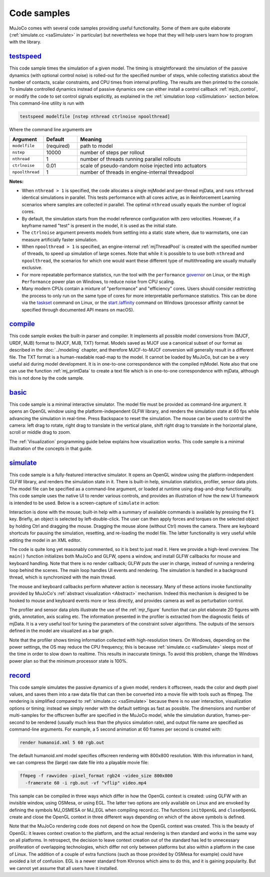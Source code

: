 .. _Sample:

Code samples
------------

MuJoCo comes with several code samples providing useful functionality. Some of them are quite elaborate
(:ref:`simulate.cc <saSimulate>` in particular) but nevertheless we hope that they will help users learn how to program
with the library.

.. _saTestspeed:

`testspeed <https://github.com/google-deepmind/mujoco/blob/main/sample/testspeed.cc>`_
~~~~~~~~~~~~~~~~~~~~~~~~~~~~~~~~~~~~~~~~~~~~~~~~~~~~~~~~~~~~~~~~~~~~~~~~~~~~~~~~~~~~~~

This code sample times the simulation of a given model. The timing is straightforward: the simulation of the passive
dynamics (with optional control noise) is rolled-out for the specified number of steps, while collecting statistics
about the number of contacts, scalar constraints, and CPU times from internal profiling. The results are then printed to
the console. To simulate controlled dynamics instead of passive dynamics one can either install a control callback
:ref:`mjcb_control`, or modify the code to set control signals explicitly, as explained in the :ref:`simulation loop
<siSimulation>` section below. This command-line utility is run with

.. code-block:: Shell

   testspeed modelfile [nstep nthread ctrlnoise npoolthread]

Where the command line arguments are

.. list-table::
   :width: 95%
   :align: left
   :widths: 1 1 5
   :header-rows: 1

   * - Argument
     - Default
     - Meaning
   * - ``modelfile``
     - (required)
     - path to model
   * - ``nstep``
     - 10000
     - number of steps per rollout
   * - ``nthread``
     - 1
     - number of threads running parallel rollouts
   * - ``ctrlnoise``
     - 0.01
     - scale of pseudo-random noise injected into actuators
   * - ``npoolthread``
     - 1
     - number of threads in engine-internal threadpool

**Notes:**

- When ``nthread > 1`` is specified, the code allocates a single mjModel and per-thread mjData, and runs ``nthread``
  identical simulations in parallel. This tests performance with all cores active, as in Reinforcement
  Learning scenarios where samples are collected in parallel. The optimal ``nthread`` usually equals the number of
  logical cores.
- By default, the simulation starts from the model reference configuration with zero velocities. However, if a
  keyframe named "test" is present in the model, it is used as the initial state.
- The ``ctrlnoise`` argument prevents models from settling into a static state where, due to warmstarts, one can
  measure artificially faster simulation.
- When ``npoolthread > 1`` is specified, an engine-internal :ref:`mjThreadPool` is created with the specified number of
  threads, to speed up simulation of large scenes. Note that while it is possible to to use both ``nthread`` and
  ``npoolthread``, the scenarios for which one would want these different type of multithreading are usually mutually
  exclusive.
- For more repeatable performance statistics, run the tool with the ``performance``
  `governor <https://www.kernel.org/doc/Documentation/cpu-freq/governors.txt>`__ on Linux, or the
  ``High Performance`` power plan on Windows, to reduce noise from CPU scaling.
- Many modern CPUs contain a mixture of "performance" and "efficiency" cores. Users should consider restricting the
  process to only run on the same type of cores for more interpretable performance statistics. This can be done via the
  `taskset <https://man7.org/linux/man-pages/man1/taskset.1.html>`__ command on Linux, or the
  `start /affinity <https://learn.microsoft.com/en-us/windows-server/administration/windows-commands/start>`__
  command on Windows (processor affinity cannot be specified through documented API means on macOS).

.. _saCompile:

`compile <https://github.com/google-deepmind/mujoco/blob/main/sample/compile.cc>`_
~~~~~~~~~~~~~~~~~~~~~~~~~~~~~~~~~~~~~~~~~~~~~~~~~~~~~~~~~~~~~~~~~~~~~~~~~~~~~~~~~~

This code sample evokes the built-in parser and compiler. It implements all possible model conversions from (MJCF, URDF,
MJB) format to (MJCF, MJB, TXT) format. Models saved as MJCF use a canonical subset of our format as described in the
:doc:`../modeling` chapter, and therefore MJCF-to-MJCF conversion will generally result in a different file.
The TXT format is a human-readable road-map to the model. It cannot be loaded by MuJoCo, but can be a very useful aid
during model development. It is in one-to-one correspondence with the compiled mjModel. Note also that one can use the
function :ref:`mj_printData` to create a text file which is in one-to-one correspondence
with mjData, although this is not done by the code sample.

.. _saBasic:

`basic <https://github.com/google-deepmind/mujoco/blob/main/sample/basic.cc>`_
~~~~~~~~~~~~~~~~~~~~~~~~~~~~~~~~~~~~~~~~~~~~~~~~~~~~~~~~~~~~~~~~~~~~~~~~~~~~~~

This code sample is a minimal interactive simulator. The model file must be provided as command-line argument. It
opens an OpenGL window using the platform-independent GLFW library, and renders the simulation state at 60 fps while
advancing the simulation in real-time. Press Backspace to reset the simulation. The mouse can be used to control the
camera: left drag to rotate, right drag to translate in the vertical plane, shift right drag to translate in the
horizontal plane, scroll or middle drag to zoom.

The :ref:`Visualization` programming guide below explains how visualization works. This code sample is a minimal
illustration of the concepts in that guide.

.. _saSimulate:

`simulate <https://github.com/google-deepmind/mujoco/blob/main/simulate>`_
~~~~~~~~~~~~~~~~~~~~~~~~~~~~~~~~~~~~~~~~~~~~~~~~~~~~~~~~~~~~~~~~~~~~~~~~~~

This code sample is a fully-featured interactive simulator. It opens an OpenGL window using the platform-independent
GLFW library, and renders the simulation state in it. There is built-in help, simulation statistics, profiler, sensor
data plots. The model file can be specified as a command-line argument, or loaded at runtime using drag-and-drop
functionality. This code sample uses the native UI to render various controls, and provides an
illustration of how the new UI framework is intended to be used. Below is a screen-capture of ``simulate`` in action:

..  youtube:: 0ORsj_E17B0
    :align: center

Interaction is done with the mouse; built-in help with a summary of available commands is available by pressing the
``F1`` key. Briefly, an object is selected by left-double-click. The user can then apply forces and torques on the
selected object by holding Ctrl and dragging the mouse. Dragging the mouse alone (without Ctrl) moves the camera. There
are keyboard shortcuts for pausing the simulation, resetting, and re-loading the model file. The latter functionality is
very useful while editing the model in an XML editor.

The code is quite long yet reasonably commented, so it is best to just read it. Here we provide a high-level overview.
The ``main()`` function initializes both MuJoCo and GLFW, opens a window, and install GLFW callbacks for mouse and
keyboard handling. Note that there is no render callback; GLFW puts the user in charge, instead of running a rendering
loop behind the scenes. The main loop handles UI events and rendering. The simulation is handled in a background
thread, which is synchronized with the main thread.

The mouse and keyboard callbacks perform whatever action is necessary. Many of these actions invoke functionality
provided by MuJoCo's :ref:`abstract visualization <Abstract>` mechanism. Indeed this mechanism is designed to be
hooked to mouse and keyboard events more or less directly, and provides camera as well as perturbation control.

The profiler and sensor data plots illustrate the use of the :ref:`mjr_figure` function
that can plot elaborate 2D figures with grids, annotation, axis scaling etc. The information presented in the profiler
is extracted from the diagnostic fields of mjData. It is a very useful tool for tuning the parameters of the
constraint solver algorithms. The outputs of the sensors defined in the model are visualized as a bar graph.

Note that the profiler shows timing information collected with high-resolution timers. On Windows, depending on the
power settings, the OS may reduce the CPU frequency; this is because :ref:`simulate.cc <saSimulate>` sleeps most of
the time in order to slow down to realtime. This results in inaccurate timings. To avoid this problem, change the
Windows power plan so that the minimum processor state is 100%.

.. _saRecord:

`record <https://github.com/google-deepmind/mujoco/blob/main/sample/record.cc>`_
~~~~~~~~~~~~~~~~~~~~~~~~~~~~~~~~~~~~~~~~~~~~~~~~~~~~~~~~~~~~~~~~~~~~~~~~~~~~~~~~

This code sample simulates the passive dynamics of a given model, renders it offscreen, reads the color and depth pixel
values, and saves them into a raw data file that can then be converted into a movie file with tools such as ffmpeg. The
rendering is simplified compared to :ref:`simulate.cc <saSimulate>` because there is no user interaction, visualization
options or timing; instead we simply render with the default settings as fast as possible. The dimensions and number of
multi-samples for the offscreen buffer are specified in the MuJoCo model, while the simulation duration, frames-per-
second to be rendered (usually much less than the physics simulation rate), and output file name are specified as
command-line arguments. For example, a 5 second animation at 60 frames per second is created with:

.. code-block:: Shell

     render humanoid.xml 5 60 rgb.out

The default humanoid.xml model specifies offscreen rendering with 800x800 resolution. With this information in hand, we
can compress the (large) raw date file into a playable movie file:

.. code-block:: Shell

     ffmpeg -f rawvideo -pixel_format rgb24 -video_size 800x800
       -framerate 60 -i rgb.out -vf "vflip" video.mp4

This sample can be compiled in three ways which differ in how the OpenGL context is created: using GLFW with an
invisible window, using OSMesa, or using EGL. The latter two options are only available on Linux and are envoked by
defining the symbols MJ_OSMESA or MJ_EGL when compiling record.cc. The functions ``initOpenGL`` and ``closeOpenGL``
create and close the OpenGL context in three different ways depending on which of the above symbols is defined.

Note that the MuJoCo rendering code does not depend on how the OpenGL context was created. This is the beauty of
OpenGL: it leaves context creation to the platform, and the actual rendering is then standard and works in the same
way on all platforms. In retrospect, the decision to leave context creation out of the standard has led to unnecessary
proliferation of overlapping technologies, which differ not only between platforms but also within a platform in the
case of Linux. The addition of a couple of extra functions (such as those provided by OSMesa for example) could have
avoided a lot of confusion. EGL is a newer standard from Khronos which aims to do this, and it is gaining popularity.
But we cannot yet assume that all users have it installed.
